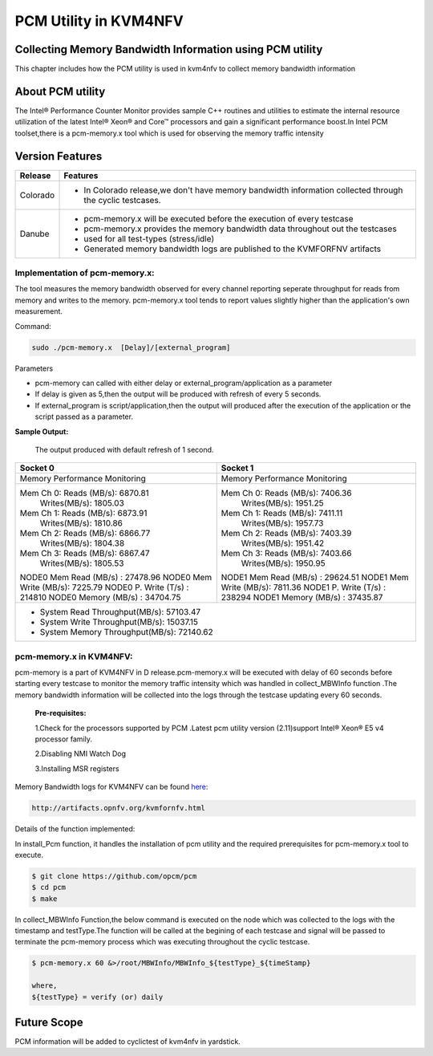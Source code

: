.. This work is licensed under a Creative Commons Attribution 4.0 International License.

.. http://creativecommons.org/licenses/by/4.0

======================
PCM Utility in KVM4NFV
======================

Collecting Memory Bandwidth Information using PCM utility
---------------------------------------------------------
This chapter includes how the PCM utility is used in kvm4nfv
to collect memory bandwidth information

About PCM utility
-----------------
The Intel® Performance Counter Monitor provides sample C++ routines and utilities to estimate the
internal resource utilization of the latest Intel® Xeon® and Core™ processors and gain a significant
performance boost.In Intel PCM toolset,there is a pcm-memory.x tool which is used for observing the
memory traffic intensity

Version Features
-----------------

+-----------------------------+-----------------------------------------------+
|                             |                                               |
|      **Release**            |               **Features**                    |
|                             |                                               |
+=============================+===============================================+
|                             | - In Colorado release,we don't have memory    |
|       Colorado              |   bandwidth information collected through the |
|                             |   cyclic testcases.                           |
|                             |                                               |
+-----------------------------+-----------------------------------------------+
|                             | - pcm-memory.x will be executed before the    |
|       Danube                |   execution of every testcase                 |
|                             | - pcm-memory.x provides the memory bandwidth  |
|                             |   data throughout out the testcases           |
|                             | - used for all test-types (stress/idle)       |
|                             | - Generated memory bandwidth logs are         |
|                             |   published to the KVMFORFNV artifacts        |
+-----------------------------+-----------------------------------------------+

Implementation of pcm-memory.x:
~~~~~~~~~~~~~~~~~~~~~~~~~~~~~~~

The tool measures the memory bandwidth observed for every channel reporting seperate throughput
for reads from memory and writes to the memory. pcm-memory.x tool tends to report values slightly
higher than the application's own measurement.

Command:

.. code:: bash

    sudo ./pcm-memory.x  [Delay]/[external_program]

Parameters

-   pcm-memory can called with either delay or external_program/application as a parameter

-   If delay is given as 5,then the output will be produced with refresh of every 5 seconds.

-   If external_program is script/application,then the output will produced after the execution of the application or the script passed as a parameter.

**Sample Output:**

 The output produced with default refresh of 1 second.

+---------------------------------------+---------------------------------------+
|             Socket 0                  |             Socket 1                  |
+=======================================+=======================================+
|     Memory Performance Monitoring     |     Memory Performance Monitoring     |
|                                       |                                       |
+---------------------------------------+---------------------------------------+
|    Mem Ch 0: Reads (MB/s): 6870.81    |    Mem Ch 0: Reads (MB/s): 7406.36    |
|              Writes(MB/s): 1805.03    |              Writes(MB/s): 1951.25    |
|    Mem Ch 1: Reads (MB/s): 6873.91    |    Mem Ch 1: Reads (MB/s): 7411.11    |
|              Writes(MB/s): 1810.86    |              Writes(MB/s): 1957.73    |
|    Mem Ch 2: Reads (MB/s): 6866.77    |    Mem Ch 2: Reads (MB/s): 7403.39    |
|              Writes(MB/s): 1804.38    |              Writes(MB/s): 1951.42    |
|    Mem Ch 3: Reads (MB/s): 6867.47    |    Mem Ch 3: Reads (MB/s): 7403.66    |
|              Writes(MB/s): 1805.53    |              Writes(MB/s): 1950.95    |
|                                       |                                       |
|    NODE0 Mem Read (MB/s) :  27478.96  |    NODE1 Mem Read (MB/s) :  29624.51  |
|    NODE0 Mem Write (MB/s):  7225.79   |    NODE1 Mem Write (MB/s):  7811.36   |
|    NODE0 P. Write (T/s)  :  214810    |    NODE1 P. Write (T/s)  :  238294    |
|    NODE0 Memory (MB/s)   :  34704.75  |    NODE1 Memory (MB/s)   :  37435.87  |
+---------------------------------------+---------------------------------------+
|                    - System Read Throughput(MB/s):  57103.47                  |
|                    - System Write Throughput(MB/s):  15037.15                 |
|                    - System Memory Throughput(MB/s):  72140.62                |
+-------------------------------------------------------------------------------+

pcm-memory.x in KVM4NFV:
~~~~~~~~~~~~~~~~~~~~~~~~~~

pcm-memory is a part of KVM4NFV in D release.pcm-memory.x will be executed with delay of 60 seconds
before starting every testcase to monitor the memory traffic intensity which was handled in
collect_MBWInfo function .The memory bandwidth information will be collected into the logs through
the testcase updating every 60 seconds.

   **Pre-requisites:**

   1.Check for the processors supported by PCM .Latest pcm utility version (2.11)support Intel® Xeon® E5 v4 processor family.

   2.Disabling NMI Watch Dog

   3.Installing MSR registers


Memory Bandwidth logs for KVM4NFV can be found `here`_:

.. code:: bash

    http://artifacts.opnfv.org/kvmfornfv.html

.. _here: http://artifacts.opnfv.org/kvmfornfv.html

Details of the function implemented:

In install_Pcm function, it handles the installation of pcm utility and the required prerequisites for pcm-memory.x tool to execute.

.. code:: bash

   $ git clone https://github.com/opcm/pcm
   $ cd pcm
   $ make

In collect_MBWInfo Function,the below command is executed on the node which was collected to the logs
with the timestamp and testType.The function will be called at the begining of each testcase and
signal will be passed to terminate the pcm-memory process which was executing throughout the cyclic testcase.

.. code:: bash

  $ pcm-memory.x 60 &>/root/MBWInfo/MBWInfo_${testType}_${timeStamp}

  where,
  ${testType} = verify (or) daily

Future Scope
------------
PCM information will be added to cyclictest of kvm4nfv in yardstick.
